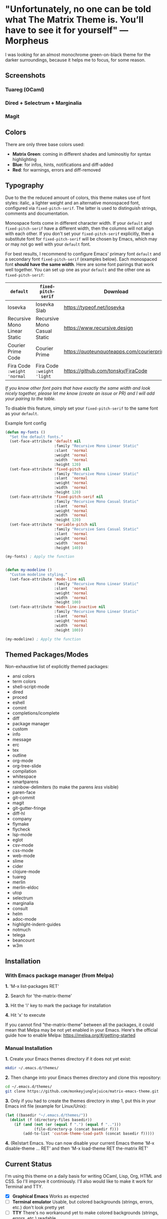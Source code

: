 * "Unfortunately, no one can be told what The Matrix Theme is. You’ll have to see it for yourself" —Morpheus

I was looking for an almost monochrome green-on-black theme for the darker surroundings, because it helps me to focus, for some reason.

** Screenshots

*** Tuareg (OCaml)
[[file:screenshots/tuareg.png]]
*** Dired + Selectrum + Marginalia
[[file:screenshots/dired.png]]
*** Magit
[[file:screenshots/magit.png]]

** Colors

There are only three base colors used:

- *Matrix Green*: coming in different shades and luminositiy for syntax highlighting
- *Blue*: for infos, hints, notifications and diff-added
- *Red*: for warnings, errors and diff-removed

** Typography

Due to the the reduced amount of colors, this theme makes use of font styles: italic, a lighter weight and an alternative monospaced font, configured via ~fixed-pitch-serif~. The latter is used to distinguish strings, comments and documentation.

Monospace fonts come in different character width. If your ~default~ and ~fixed-pitch-serif~ have a different width, then the columns will not align with each other. If you don't set your ~fixed-pitch-serif~ explicitly, then a substitute font for ~fixed-pitch-serif~ will be chosen by Emacs, which may or may not go well with your ~default~ font.

For best results, I recommend to configure Emacs' primary font ~default~ and a secondary font ~fixed-pitch-serif~ (examples below). Each monospaced font *should have the same width*. Here are some font pairings that work well together. You can set up one as your ~default~ and the other one as ~fixed-pitch-serif~:

| ~default~                    | ~fixed-pitch-serif~          | Download                                  |
|------------------------------+------------------------------+-------------------------------------------|
| Iosevka                      | Iosevka Slab                 | https://typeof.net/Iosevka                |
| Recursive Mono Linear Static | Recursive Mono Casual Static | https://www.recursive.design              |
| Courier Prime Code           | Courier Prime                | https://quoteunquoteapps.com/courierprime |
| Fira Code ~:weight 'normal~  | Fira Code ~:weight 'light~   | https://github.com/tonsky/FiraCode        |

/If you know other font pairs that have exactly the same width and look nicely together, please let me know (create an issue or PR) and I will add your pairing to the table./

To disable this feature, simply set your ~fixed-pitch-serif~ to the same font as your ~default~.

#+caption: Example font config
#+begin_src emacs-lisp
  (defun my-fonts ()
    "Set the default fonts."
    (set-face-attribute 'default nil
                        :family "Recursive Mono Linear Static"
                        :slant  'normal
                        :weight 'normal
                        :width  'normal
                        :height 120)
    (set-face-attribute 'fixed-pitch nil
                        :family "Recursive Mono Linear Static"
                        :slant  'normal
                        :weight 'normal
                        :width  'normal
                        :height 120)
    (set-face-attribute 'fixed-pitch-serif nil
                        :family "Recursive Mono Casual Static"
                        :slant  'normal
                        :weight 'normal
                        :width  'normal
                        :height 120)
    (set-face-attribute 'variable-pitch nil
                        :family "Recursive Sans Casual Static"
                        :slant  'normal
                        :weight 'normal
                        :width  'normal
                        :height 140))

  (my-fonts) ; Apply the function


  (defun my-modeline ()
    "Custom modeline styling."
    (set-face-attribute 'mode-line nil
                        :family "Recursive Mono Linear Static"
                        :slant  'normal
                        :weight 'normal
                        :width  'normal
                        :height 100)
    (set-face-attribute 'mode-line-inactive nil
                        :family "Recursive Mono Linear Static"
                        :slant  'normal
                        :weight 'normal
                        :width  'normal
                        :height 100))

  (my-modeline) ; Apply the function
#+end_src

** Themed Packages/Modes

Non-exhaustive list of explicitly themed packages:

- ansi colors
- term colors
- shell-script-mode
- dired
- proced
- eshell
- comint
- completions/icomplete
- diff
- package manager
- custom
- info
- message
- erc
- tex
- outline
- org-mode
- org-tree-slide
- compilation
- whitespace
- smartparens
- rainbow-delimiters (to make the parens /less/ visible)
- paren-face
- git-commit
- magit
- git-gutter-fringe
- diff-hl
- company
- flymake
- flycheck
- lsp-mode
- eglot
- csv-mode
- css-mode
- web-mode
- slime
- cider
- clojure-mode
- tuareg
- merlin
- merlin-eldoc
- utop
- selectrum
- marginalia
- consult
- helm
- adoc-mode
- highlight-indent-guides
- notmuch
- telega
- beancount
- w3m

** Installation

*** With Emacs package manager (from Melpa)

*1.* 'M-x list-packages RET'

*2.* Search for 'the-matrix-theme'

*3.* Hit the 'i' key to mark the package for installation

*4.* Hit 'x' to execute

If you cannot find "the-matrix-theme" between all the packages, it could mean that Melpa may be not yet enabled in your Emacs.
Here's the official guide how to enable Melpa: https://melpa.org/#/getting-started

*** Manual Installation

*1.* Create your Emacs themes directory if it does not yet exist:
#+begin_src sh
  mkdir ~/.emacs.d/themes/
#+end_src

*2.* Then change into your Emacs themes directory and clone this repository:
#+begin_src sh
  cd ~/.emacs.d/themes/
  git clone https://github.com/monkeyjunglejuice/matrix-emacs-theme.git
#+end_src

*3.* Only if you had to create the themes directory in step 1, put this in your Emacs init file (example for Linux/Unix):
#+begin_src emacs-lisp
  (let ((basedir "~/.emacs.d/themes/"))
    (dolist (f (directory-files basedir))
      (if (and (not (or (equal f ".") (equal f "..")))
               (file-directory-p (concat basedir f)))
          (add-to-list 'custom-theme-load-path (concat basedir f)))))
#+end_src

*4.* (Re)start Emacs. You can now disable your current Emacs theme 'M-x disable-theme ... RET' and then 'M-x load-theme RET the-matrix RET'

** Current Status

I'm using this theme on a daily basis for writing OCaml, Lisp, Org, HTML and CSS. So I'll improve it continiously. I'll also would like to make it work for Terminal and TTY.

- [X] *Graphical Emacs* Works as expected
- [ ] *Terminal emulator* Usable, but colored backgrounds (strings, errors, etc.) don't look pretty yet
- [ ] *TTY* There's no workaround yet to make colored backgrounds (strings, errors, etc.) readable

*** Tested with:

- [X] Emacs 27.1 on Ubuntu 21.10
- [ ] Emacs 26.1 on Debian 10.9.0
- [ ] Emacs 27 on Windows 10
- [ ] Emacs 26 on Windows 10
- [ ] Emacs 27 on MacOS
- [ ] Emacs 26 on MacOS

** Contribute

If you have issues with the theme or something looks odd, please open an issue or send a pull request [[https://github.com/monkeyjunglejuice/matrix-emacs-theme/branches/all][using the 'devel' branch]]. You are very welcome to add support for further packages/modes. See also 'Current Status'

